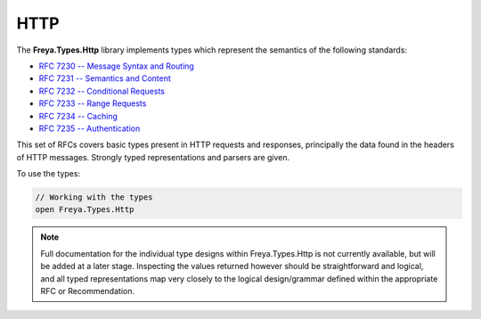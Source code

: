 HTTP
====

The **Freya.Types.Http** library implements types which represent the semantics of the following standards:

* `RFC 7230 -- Message Syntax and Routing <http://tools.ietf.org/html/rfc7230>`_
* `RFC 7231 -- Semantics and Content <http://tools.ietf.org/html/rfc7231>`_
* `RFC 7232 -- Conditional Requests <http://tools.ietf.org/html/rfc7232>`_
* `RFC 7233 -- Range Requests <http://tools.ietf.org/html/rfc7233>`_
* `RFC 7234 -- Caching <http://tools.ietf.org/html/rfc7234>`_
* `RFC 7235 -- Authentication <http://tools.ietf.org/html/rfc7235>`_

This set of RFCs covers basic types present in HTTP requests and responses, principally the data found in the headers of HTTP messages. Strongly typed representations and parsers are given.

To use the types:

.. code-block:: fsharp

   // Working with the types
   open Freya.Types.Http
   
.. note::

   Full documentation for the individual type designs within Freya.Types.Http is not currently available, but will be added at a later stage. Inspecting the values returned however should be straightforward and logical, and all typed representations map very closely to the logical design/grammar defined within the appropriate RFC or Recommendation.
